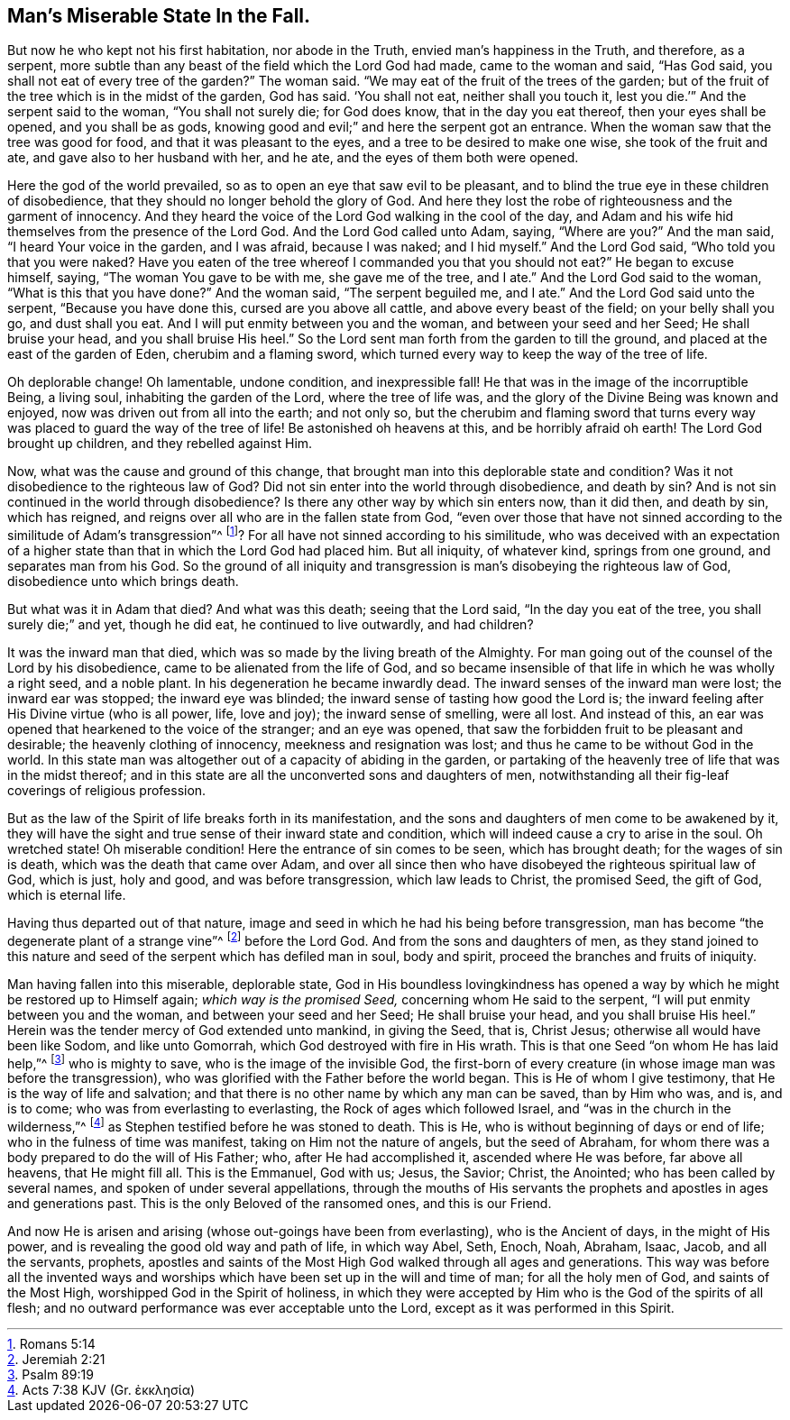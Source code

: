 [.style-blurb]
== Man`'s Miserable State In the Fall.

But now he who kept not his first habitation, nor abode in the Truth,
envied man`'s happiness in the Truth, and therefore, as a serpent,
more subtle than any beast of the field which the Lord God had made,
came to the woman and said, "`Has God said,
you shall not eat of every tree of the garden?`"
The woman said.
"`We may eat of the fruit of the trees of the garden;
but of the fruit of the tree which is in the midst of the garden, God has said.
'`You shall not eat, neither shall you touch it,
lest you die.`'`" And the serpent said to the woman, "`You shall not surely die;
for God does know, that in the day you eat thereof, then your eyes shall be opened,
and you shall be as gods, knowing good and evil;`" and here the serpent got an entrance.
When the woman saw that the tree was good for food, and that it was pleasant to the eyes,
and a tree to be desired to make one wise, she took of the fruit and ate,
and gave also to her husband with her, and he ate,
and the eyes of them both were opened.

Here the god of the world prevailed, so as to open an eye that saw evil to be pleasant,
and to blind the true eye in these children of disobedience,
that they should no longer behold the glory of God.
And here they lost the robe of righteousness and the garment of innocency.
And they heard the voice of the Lord God walking in the cool of the day,
and Adam and his wife hid themselves from the presence of the Lord God.
And the Lord God called unto Adam, saying, "`Where are you?`"
And the man said, "`I heard Your voice in the garden, and I was afraid,
because I was naked; and I hid myself.`"
And the Lord God said, "`Who told you that you were naked?
Have you eaten of the tree whereof I commanded you that you should not eat?`"
He began to excuse himself, saying, "`The woman You gave to be with me,
she gave me of the tree, and I ate.`"
And the Lord God said to the woman, "`What is this that you have done?`"
And the woman said, "`The serpent beguiled me, and I ate.`"
And the Lord God said unto the serpent, "`Because you have done this,
cursed are you above all cattle, and above every beast of the field;
on your belly shall you go, and dust shall you eat.
And I will put enmity between you and the woman, and between your seed and her Seed;
He shall bruise your head, and you shall bruise His heel.`"
So the Lord sent man forth from the garden to till the ground,
and placed at the east of the garden of Eden, cherubim and a flaming sword,
which turned every way to keep the way of the tree of life.

Oh deplorable change!
Oh lamentable, undone condition, and inexpressible fall!
He that was in the image of the incorruptible Being, a living soul,
inhabiting the garden of the Lord, where the tree of life was,
and the glory of the Divine Being was known and enjoyed,
now was driven out from all into the earth; and not only so,
but the cherubim and flaming sword that turns every
way was placed to guard the way of the tree of life!
Be astonished oh heavens at this, and be horribly afraid oh earth!
The Lord God brought up children, and they rebelled against Him.

Now, what was the cause and ground of this change,
that brought man into this deplorable state and condition?
Was it not disobedience to the righteous law of God?
Did not sin enter into the world through disobedience, and death by sin?
And is not sin continued in the world through disobedience?
Is there any other way by which sin enters now, than it did then, and death by sin,
which has reigned, and reigns over all who are in the fallen state from God,
"`even over those that have not sinned according to the similitude of Adam`'s transgression`"^
footnote:[Romans 5:14]? For all have not sinned according to his similitude,
who was deceived with an expectation of a higher state than
that in which the Lord God had placed him.
But all iniquity, of whatever kind, springs from one ground,
and separates man from his God.
So the ground of all iniquity and transgression is
man`'s disobeying the righteous law of God,
disobedience unto which brings death.

But what was it in Adam that died?
And what was this death; seeing that the Lord said, "`In the day you eat of the tree,
you shall surely die;`" and yet, though he did eat, he continued to live outwardly,
and had children?

It was the inward man that died, which was so made by the living breath of the Almighty.
For man going out of the counsel of the Lord by his disobedience,
came to be alienated from the life of God,
and so became insensible of that life in which he was wholly a right seed,
and a noble plant.
In his degeneration he became inwardly dead.
The inward senses of the inward man were lost; the inward ear was stopped;
the inward eye was blinded; the inward sense of tasting how good the Lord is;
the inward feeling after His Divine virtue (who is all power, life, love and joy);
the inward sense of smelling, were all lost.
And instead of this, an ear was opened that hearkened to the voice of the stranger;
and an eye was opened, that saw the forbidden fruit to be pleasant and desirable;
the heavenly clothing of innocency, meekness and resignation was lost;
and thus he came to be without God in the world.
In this state man was altogether out of a capacity of abiding in the garden,
or partaking of the heavenly tree of life that was in the midst thereof;
and in this state are all the unconverted sons and daughters of men,
notwithstanding all their fig-leaf coverings of religious profession.

But as the law of the Spirit of life breaks forth in its manifestation,
and the sons and daughters of men come to be awakened by it,
they will have the sight and true sense of their inward state and condition,
which will indeed cause a cry to arise in the soul.
Oh wretched state!
Oh miserable condition!
Here the entrance of sin comes to be seen, which has brought death;
for the wages of sin is death, which was the death that came over Adam,
and over all since then who have disobeyed the righteous spiritual law of God,
which is just, holy and good, and was before transgression, which law leads to Christ,
the promised Seed, the gift of God, which is eternal life.

Having thus departed out of that nature,
image and seed in which he had his being before transgression,
man has become "`the degenerate plant of a strange vine`"^
footnote:[Jeremiah 2:21]
before the Lord God.
And from the sons and daughters of men,
as they stand joined to this nature and seed of the
serpent which has defiled man in soul,
body and spirit, proceed the branches and fruits of iniquity.

Man having fallen into this miserable, deplorable state,
God in His boundless lovingkindness has opened a
way by which he might be restored up to Himself again;
_which way is the promised Seed,_ concerning whom He said to the serpent,
"`I will put enmity between you and the woman, and between your seed and her Seed;
He shall bruise your head, and you shall bruise His heel.`"
Herein was the tender mercy of God extended unto mankind, in giving the Seed, that is,
Christ Jesus; otherwise all would have been like Sodom, and like unto Gomorrah,
which God destroyed with fire in His wrath.
This is that one Seed "`on whom He has laid help,`"^
footnote:[Psalm 89:19]
who is mighty to save, who is the image of the invisible God,
the first-born of every creature (in whose image man was before the transgression),
who was glorified with the Father before the world began.
This is He of whom I give testimony, that He is the way of life and salvation;
and that there is no other name by which any man can be saved, than by Him who was,
and is, and is to come; who was from everlasting to everlasting,
the Rock of ages which followed Israel, and "`was in the church in the wilderness,`"^
// lint-disable invalid-characters
footnote:[Acts 7:38 KJV (Gr. ἐκκλησία)]
as Stephen testified before he was stoned to death.
This is He, who is without beginning of days or end of life;
who in the fulness of time was manifest, taking on Him not the nature of angels,
but the seed of Abraham, for whom there was a body prepared to do the will of His Father;
who, after He had accomplished it, ascended where He was before, far above all heavens,
that He might fill all.
This is the Emmanuel, God with us; Jesus, the Savior; Christ, the Anointed;
who has been called by several names, and spoken of under several appellations,
through the mouths of His servants the prophets and
apostles in ages and generations past.
This is the only Beloved of the ransomed ones, and this is our Friend.

And now He is arisen and arising (whose out-goings have been from everlasting),
who is the Ancient of days, in the might of His power,
and is revealing the good old way and path of life, in which way Abel, Seth, Enoch, Noah,
Abraham, Isaac, Jacob, and all the servants, prophets,
apostles and saints of the Most High God walked through all ages and generations.
This way was before all the invented ways and worships
which have been set up in the will and time of man;
for all the holy men of God, and saints of the Most High,
worshipped God in the Spirit of holiness,
in which they were accepted by Him who is the God of the spirits of all flesh;
and no outward performance was ever acceptable unto the Lord,
except as it was performed in this Spirit.
